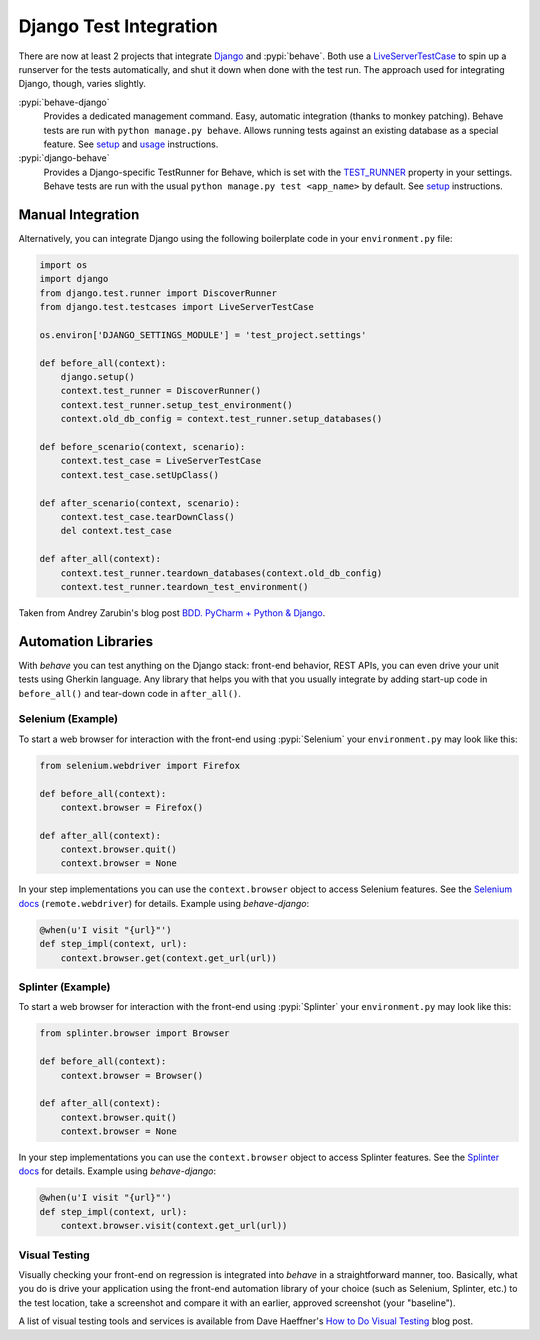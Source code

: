 =======================
Django Test Integration
=======================

There are now at least 2 projects that integrate `Django`_ and :pypi:`behave`.
Both use a `LiveServerTestCase`_ to spin up a runserver for the tests automatically,
and shut it down when done with the test run.  The approach used for integrating
Django, though, varies slightly.

:pypi:`behave-django`
    Provides a dedicated management command.  Easy, automatic integration (thanks
    to monkey patching).  Behave tests are run with ``python manage.py behave``.
    Allows running tests against an existing database as a special feature.
    See `setup <https://pythonhosted.org/behave-django/installation.html>`_
    and `usage <https://pythonhosted.org/behave-django/usage.html>`_ instructions.

:pypi:`django-behave`
    Provides a Django-specific TestRunner for Behave, which is set with the
    `TEST_RUNNER`_ property in your settings.  Behave tests are run
    with the usual ``python manage.py test <app_name>`` by default.
    See `setup <https://github.com/django-behave/django-behave/blob/master/README.md#how-to-use>`_
    instructions.

.. _Django: https://www.djangoproject.com
.. _LiveServerTestCase: https://docs.djangoproject.com/en/1.8/topics/testing/tools/#liveservertestcase
.. _TEST_RUNNER: https://docs.djangoproject.com/en/1.8/topics/testing/advanced/#using-different-testing-frameworks

Manual Integration
==================

Alternatively, you can integrate Django using the following boilerplate code
in your ``environment.py`` file:

.. code-block:: python

   import os
   import django
   from django.test.runner import DiscoverRunner
   from django.test.testcases import LiveServerTestCase

   os.environ['DJANGO_SETTINGS_MODULE'] = 'test_project.settings'

   def before_all(context):
       django.setup()
       context.test_runner = DiscoverRunner()
       context.test_runner.setup_test_environment()
       context.old_db_config = context.test_runner.setup_databases()

   def before_scenario(context, scenario):
       context.test_case = LiveServerTestCase
       context.test_case.setUpClass()

   def after_scenario(context, scenario):
       context.test_case.tearDownClass()
       del context.test_case

   def after_all(context):
       context.test_runner.teardown_databases(context.old_db_config)
       context.test_runner.teardown_test_environment()

Taken from Andrey Zarubin's blog post `BDD. PyCharm + Python & Django`_.


.. _BDD. PyCharm + Python & Django:
    https://anvileight.com/blog/2016/04/12/behavior-driven-development-pycharm-python-django/

Automation Libraries
====================

With *behave* you can test anything on the Django stack: front-end behavior,
REST APIs, you can even drive your unit tests using Gherkin language.
Any library that helps you with that you usually integrate by adding start-up
code in ``before_all()`` and tear-down code in ``after_all()``.

Selenium (Example)
------------------

To start a web browser for interaction with the front-end using
:pypi:`Selenium` your ``environment.py`` may look like this:

.. code-block:: python

   from selenium.webdriver import Firefox

   def before_all(context):
       context.browser = Firefox()

   def after_all(context):
       context.browser.quit()
       context.browser = None

In your step implementations you can use the ``context.browser`` object to
access Selenium features.  See the `Selenium docs`_ (``remote.webdriver``) for
details.  Example using *behave-django*:

.. code-block:: python

   @when(u'I visit "{url}"')
   def step_impl(context, url):
       context.browser.get(context.get_url(url))

.. _Selenium docs: http://selenium.googlecode.com/git/docs/api/py/api.html

Splinter (Example)
------------------

To start a web browser for interaction with the front-end using
:pypi:`Splinter` your ``environment.py`` may look like this:

.. code-block:: python

   from splinter.browser import Browser

   def before_all(context):
       context.browser = Browser()

   def after_all(context):
       context.browser.quit()
       context.browser = None

In your step implementations you can use the ``context.browser`` object to
access Splinter features.  See the `Splinter docs`_ for details.  Example
using *behave-django*:

.. code-block:: python

   @when(u'I visit "{url}"')
   def step_impl(context, url):
       context.browser.visit(context.get_url(url))


.. _Splinter docs: http://splinter.readthedocs.org/en/latest/

Visual Testing
--------------

Visually checking your front-end on regression is integrated into *behave* in
a straightforward manner, too.  Basically, what you do is drive your
application using the front-end automation library of your choice (such as
Selenium, Splinter, etc.) to the test location, take a screenshot and compare
it with an earlier, approved screenshot (your "baseline").

A list of visual testing tools and services is available from Dave Haeffner's
`How to Do Visual Testing`_ blog post.


.. _How to Do Visual Testing:
    http://testautomation.applitools.com/post/105435804567/how-to-do-visual-testing-with-selenium
